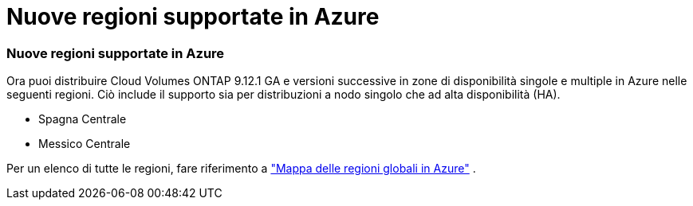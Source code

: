 = Nuove regioni supportate in Azure
:allow-uri-read: 




=== Nuove regioni supportate in Azure

Ora puoi distribuire Cloud Volumes ONTAP 9.12.1 GA e versioni successive in zone di disponibilità singole e multiple in Azure nelle seguenti regioni. Ciò include il supporto sia per distribuzioni a nodo singolo che ad alta disponibilità (HA).

* Spagna Centrale
* Messico Centrale


Per un elenco di tutte le regioni, fare riferimento a https://bluexp.netapp.com/cloud-volumes-global-regions["Mappa delle regioni globali in Azure"^] .
